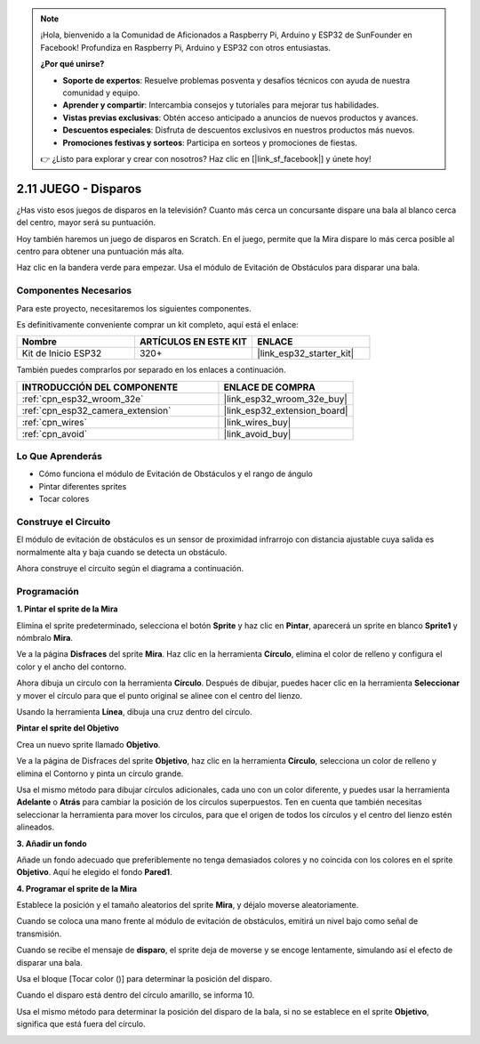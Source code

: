.. note::

    ¡Hola, bienvenido a la Comunidad de Aficionados a Raspberry Pi, Arduino y ESP32 de SunFounder en Facebook! Profundiza en Raspberry Pi, Arduino y ESP32 con otros entusiastas.

    **¿Por qué unirse?**

    - **Soporte de expertos**: Resuelve problemas posventa y desafíos técnicos con ayuda de nuestra comunidad y equipo.
    - **Aprender y compartir**: Intercambia consejos y tutoriales para mejorar tus habilidades.
    - **Vistas previas exclusivas**: Obtén acceso anticipado a anuncios de nuevos productos y avances.
    - **Descuentos especiales**: Disfruta de descuentos exclusivos en nuestros productos más nuevos.
    - **Promociones festivas y sorteos**: Participa en sorteos y promociones de fiestas.

    👉 ¿Listo para explorar y crear con nosotros? Haz clic en [|link_sf_facebook|] y únete hoy!

.. _sh_shooting:

2.11 JUEGO - Disparos
====================================

¿Has visto esos juegos de disparos en la televisión? Cuanto más cerca un concursante dispare una bala al blanco cerca del centro, mayor será su puntuación.

Hoy también haremos un juego de disparos en Scratch. En el juego, permite que la Mira dispare lo más cerca posible al centro para obtener una puntuación más alta.

Haz clic en la bandera verde para empezar. Usa el módulo de Evitación de Obstáculos para disparar una bala.

.. image:: img/14_shooting.png

Componentes Necesarios
------------------------

Para este proyecto, necesitaremos los siguientes componentes.

Es definitivamente conveniente comprar un kit completo, aquí está el enlace:

.. list-table::
    :widths: 20 20 20
    :header-rows: 1

    *   - Nombre	
        - ARTÍCULOS EN ESTE KIT
        - ENLACE
    *   - Kit de Inicio ESP32
        - 320+
        - |link_esp32_starter_kit|

También puedes comprarlos por separado en los enlaces a continuación.

.. list-table::
    :widths: 30 20
    :header-rows: 1

    *   - INTRODUCCIÓN DEL COMPONENTE
        - ENLACE DE COMPRA

    *   - :ref:`cpn_esp32_wroom_32e`
        - |link_esp32_wroom_32e_buy|
    *   - :ref:`cpn_esp32_camera_extension`
        - |link_esp32_extension_board|
    *   - :ref:`cpn_wires`
        - |link_wires_buy|
    *   - :ref:`cpn_avoid`
        - |link_avoid_buy|

Lo Que Aprenderás
---------------------

- Cómo funciona el módulo de Evitación de Obstáculos y el rango de ángulo
- Pintar diferentes sprites
- Tocar colores

Construye el Circuito
-----------------------

El módulo de evitación de obstáculos es un sensor de proximidad infrarrojo con distancia ajustable cuya salida es normalmente alta y baja cuando se detecta un obstáculo.

Ahora construye el circuito según el diagrama a continuación.

.. image:: img/circuit/12_shooting_bb.png

Programación
------------------

**1. Pintar el sprite de la Mira**

Elimina el sprite predeterminado, selecciona el botón **Sprite** y haz clic en **Pintar**, aparecerá un sprite en blanco **Sprite1** y nómbralo **Mira**.

.. image:: img/14_shooting0.png


Ve a la página **Disfraces** del sprite **Mira**. Haz clic en la herramienta **Círculo**, elimina el color de relleno y configura el color y el ancho del contorno.

.. image:: img/14_shooting02.png

Ahora dibuja un círculo con la herramienta **Círculo**. Después de dibujar, puedes hacer clic en la herramienta **Seleccionar** y mover el círculo para que el punto original se alinee con el centro del lienzo.

.. image:: img/14_shooting03.png

Usando la herramienta **Línea**, dibuja una cruz dentro del círculo.

.. image:: img/14_shooting033.png

**Pintar el sprite del Objetivo**

Crea un nuevo sprite llamado **Objetivo**.

.. image:: img/14_shooting01.png

Ve a la página de Disfraces del sprite **Objetivo**, haz clic en la herramienta **Círculo**, selecciona un color de relleno y elimina el Contorno y pinta un círculo grande.

.. image:: img/14_shooting05.png

Usa el mismo método para dibujar círculos adicionales, cada uno con un color diferente, y puedes usar la herramienta **Adelante** o **Atrás** para cambiar la posición de los círculos superpuestos. Ten en cuenta que también necesitas seleccionar la herramienta para mover los círculos, para que el origen de todos los círculos y el centro del lienzo estén alineados.

.. image:: img/14_shooting04.png

**3. Añadir un fondo**

Añade un fondo adecuado que preferiblemente no tenga demasiados colores y no coincida con los colores en el sprite **Objetivo**. Aquí he elegido el fondo **Pared1**.

.. image:: img/14_shooting06.png

**4. Programar el sprite de la Mira**

Establece la posición y el tamaño aleatorios del sprite **Mira**, y déjalo moverse aleatoriamente.

.. image:: img/14_shooting4.png

Cuando se coloca una mano frente al módulo de evitación de obstáculos, emitirá un nivel bajo como señal de transmisión.

.. image:: img/14_shooting5.png

Cuando se recibe el mensaje de **disparo**, el sprite deja de moverse y se encoge lentamente, simulando así el efecto de disparar una bala.

.. image:: img/14_shooting6.png

Usa el bloque [Tocar color ()] para determinar la posición del disparo.

.. image:: img/14_shooting7.png

Cuando el disparo está dentro del círculo amarillo, se informa 10.

.. image:: img/14_shooting8.png

Usa el mismo método para determinar la posición del disparo de la bala, si no se establece en el sprite **Objetivo**, significa que está fuera del círculo.

.. image:: img/14_shooting9.png

